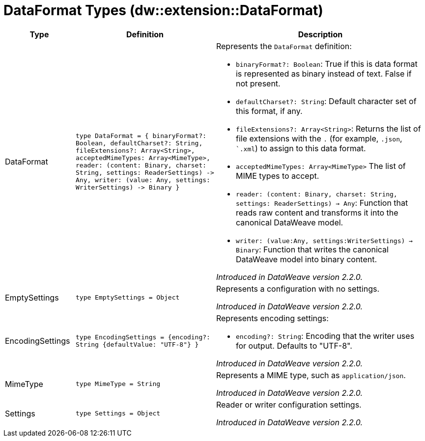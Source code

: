= DataFormat Types (dw::extension::DataFormat)

[%header, cols="1,2a,3a"]
|===
| Type | Definition | Description

| DataFormat
| `type DataFormat = { binaryFormat?: Boolean, defaultCharset?: String, fileExtensions?: Array<String&#62;, acceptedMimeTypes: Array<MimeType&#62;, reader: &#40;content: Binary, charset: String, settings: ReaderSettings&#41; &#45;&#62; Any, writer: &#40;value: Any, settings: WriterSettings&#41; &#45;&#62; Binary }`
| Represents the `DataFormat` definition:

* `binaryFormat?: Boolean`: True if this is data format is represented as binary instead of text. False if not present.
* `defaultCharset?: String`: Default character set of this format, if any.
* `fileExtensions?: Array<String&#62;`: Returns the list of file extensions with the `.` (for example, `.json`, ``.xml`) to assign to this data format.
* `acceptedMimeTypes: Array<MimeType&#62;` The list of MIME types to accept.
* `reader: (content: Binary, charset: String, settings: ReaderSettings) -> Any`: Function that reads raw content and transforms it into the canonical DataWeave model.
* `writer: (value:Any, settings:WriterSettings) -> Binary`: Function that writes the canonical DataWeave model into binary content.

_Introduced in DataWeave version 2.2.0._


| EmptySettings
| `type EmptySettings = Object`
| Represents a configuration with no settings.

_Introduced in DataWeave version 2.2.0._


| EncodingSettings
| `type EncodingSettings = {encoding?: String {defaultValue: "UTF&#45;8"} }`
| Represents encoding settings:

* `encoding?: String`: Encoding that the writer uses for output. Defaults to "UTF-8".

_Introduced in DataWeave version 2.2.0._


| MimeType
| `type MimeType = String`
| Represents a MIME type, such as `application/json`.

_Introduced in DataWeave version 2.2.0._


| Settings
| `type Settings = Object`
| Reader or writer configuration settings.

_Introduced in DataWeave version 2.2.0._

|===
